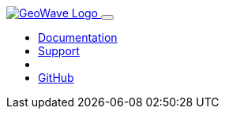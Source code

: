 [[index-navbar]]
<<<

:linkattrs:

++++
<!-- Start Navbar -->

  <nav class="navbar navbar-expand-md navbar-dark fixed-top">
    <div class="container">
      <a class="navbar-brand" href="/">
        <img src="images/geowave-logo-light.png" alt="GeoWave Logo">
      </a>
      <button class="navbar-toggler" type="button" data-toggle="collapse" data-target="#navbarResponsive"
        aria-controls="navbarResponsive" aria-expanded="false" aria-label="Toggle navigation">
        <span class="navbar-toggler-icon"></span>
      </button>
      <div class="collapse navbar-collapse" id="navbarResponsive">
        <ul class="navbar-nav ml-auto">
          <li class="nav-item dropdown">
            <a class="nav-link dropdown-toggle" href="#" id="dropdown06" data-toggle="dropdown" aria-haspopup="true"
              aria-expanded="false">Documentation</a>
            <div id="documentation-menu" class="dropdown-menu" aria-labelledby="dropdown06">
            </div>
          </li>
          <li class="nav-item dropdown">
            <a class="nav-link dropdown-toggle" href="#" id="dropdown06" data-toggle="dropdown" aria-haspopup="true"
              aria-expanded="false">Support</a>
            <div id="support-menu" class="dropdown-menu" aria-labelledby="dropdown06">
            </div>
          </li>
          <li class="nav-item dropdown">
            <a id="current-version" class="nav-link dropdown-toggle" href="#" id="dropdown06" data-toggle="dropdown" aria-haspopup="true"
              aria-expanded="false"></a>
            <div id="version-menu" class="dropdown-menu" aria-labelledby="dropdown06">
            </div>
          </li>
          <li class="nav-item dropdown">
            <a class="nav-link dropdown-toggle" href="#" id="dropdown06" data-toggle="dropdown" aria-haspopup="true"
              aria-expanded="false">GitHub</a>
            <div id="github-menu" class="dropdown-menu" aria-labelledby="dropdown06">
            </div>
          </li>
        </ul>
      </div>
    </div>
  </nav>
    <!-- End Navbar -->
++++
